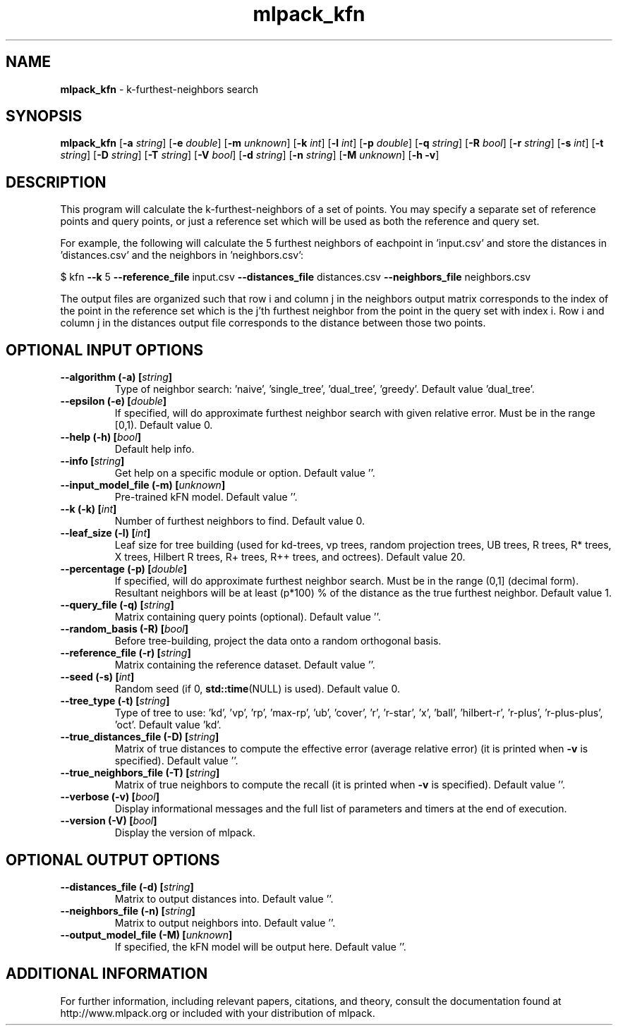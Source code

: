 .\" Text automatically generated by txt2man
.TH mlpack_kfn 1 "10 May 2018" "mlpack-git-e21aabc1c" "User Commands"
.SH NAME
\fBmlpack_kfn \fP- k-furthest-neighbors search
.SH SYNOPSIS
.nf
.fam C
 \fBmlpack_kfn\fP [\fB-a\fP \fIstring\fP] [\fB-e\fP \fIdouble\fP] [\fB-m\fP \fIunknown\fP] [\fB-k\fP \fIint\fP] [\fB-l\fP \fIint\fP] [\fB-p\fP \fIdouble\fP] [\fB-q\fP \fIstring\fP] [\fB-R\fP \fIbool\fP] [\fB-r\fP \fIstring\fP] [\fB-s\fP \fIint\fP] [\fB-t\fP \fIstring\fP] [\fB-D\fP \fIstring\fP] [\fB-T\fP \fIstring\fP] [\fB-V\fP \fIbool\fP] [\fB-d\fP \fIstring\fP] [\fB-n\fP \fIstring\fP] [\fB-M\fP \fIunknown\fP] [\fB-h\fP \fB-v\fP] 
.fam T
.fi
.fam T
.fi
.SH DESCRIPTION


This program will calculate the k-furthest-neighbors of a set of points. You
may specify a separate set of reference points and query points, or just a
reference set which will be used as both the reference and query set.
.PP
For example, the following will calculate the 5 furthest neighbors of
eachpoint in 'input.csv' and store the distances in 'distances.csv' and the
neighbors in 'neighbors.csv': 
.PP
$ kfn \fB--k\fP 5 \fB--reference_file\fP input.csv \fB--distances_file\fP distances.csv
\fB--neighbors_file\fP neighbors.csv
.PP
The output files are organized such that row i and column j in the neighbors
output matrix corresponds to the index of the point in the reference set which
is the j'th furthest neighbor from the point in the query set with index i. 
Row i and column j in the distances output file corresponds to the distance
between those two points.
.RE
.PP

.SH OPTIONAL INPUT OPTIONS 

.TP
.B
\fB--algorithm\fP (\fB-a\fP) [\fIstring\fP]
Type of neighbor search: 'naive', 'single_tree', 'dual_tree', 'greedy'. Default value 'dual_tree'. 
.TP
.B
\fB--epsilon\fP (\fB-e\fP) [\fIdouble\fP]
If specified, will do approximate furthest neighbor search with given relative error. Must be in the range [0,1). Default value 0. 
.TP
.B
\fB--help\fP (\fB-h\fP) [\fIbool\fP]
Default help info. 
.TP
.B
\fB--info\fP [\fIstring\fP]
Get help on a specific module or option.  Default value ''. 
.TP
.B
\fB--input_model_file\fP (\fB-m\fP) [\fIunknown\fP]
Pre-trained kFN model. Default value ''. 
.TP
.B
\fB--k\fP (\fB-k\fP) [\fIint\fP]
Number of furthest neighbors to find. Default value 0. 
.TP
.B
\fB--leaf_size\fP (\fB-l\fP) [\fIint\fP]
Leaf size for tree building (used for kd-trees, vp trees, random projection trees, UB trees, R trees, R* trees, X trees, Hilbert R trees, R+ trees, R++ trees, and octrees). Default value 20. 
.TP
.B
\fB--percentage\fP (\fB-p\fP) [\fIdouble\fP]
If specified, will do approximate furthest neighbor search. Must be in the range (0,1] (decimal form). Resultant neighbors will be at least (p*100) % of the distance as the true furthest neighbor. Default value 1. 
.TP
.B
\fB--query_file\fP (\fB-q\fP) [\fIstring\fP]
Matrix containing query points (optional).  Default value ''. 
.TP
.B
\fB--random_basis\fP (\fB-R\fP) [\fIbool\fP]
Before tree-building, project the data onto a random orthogonal basis. 
.TP
.B
\fB--reference_file\fP (\fB-r\fP) [\fIstring\fP]
Matrix containing the reference dataset.  Default value ''. 
.TP
.B
\fB--seed\fP (\fB-s\fP) [\fIint\fP]
Random seed (if 0, \fBstd::time\fP(NULL) is used).  Default value 0. 
.TP
.B
\fB--tree_type\fP (\fB-t\fP) [\fIstring\fP]
Type of tree to use: 'kd', 'vp', 'rp', 'max-rp', 'ub', 'cover', 'r', 'r-star', 'x', 'ball', 'hilbert-r', 'r-plus', 'r-plus-plus', 'oct'.  Default value 'kd'. 
.TP
.B
\fB--true_distances_file\fP (\fB-D\fP) [\fIstring\fP]
Matrix of true distances to compute the effective error (average relative error) (it is printed when \fB-v\fP is specified). Default value ''. 
.TP
.B
\fB--true_neighbors_file\fP (\fB-T\fP) [\fIstring\fP]
Matrix of true neighbors to compute the recall (it is printed when \fB-v\fP is specified). Default value ''. 
.TP
.B
\fB--verbose\fP (\fB-v\fP) [\fIbool\fP]
Display informational messages and the full list of parameters and timers at the end of execution. 
.TP
.B
\fB--version\fP (\fB-V\fP) [\fIbool\fP]
Display the version of mlpack.  
.SH OPTIONAL OUTPUT OPTIONS 

.TP
.B
\fB--distances_file\fP (\fB-d\fP) [\fIstring\fP]
Matrix to output distances into. Default value ''. 
.TP
.B
\fB--neighbors_file\fP (\fB-n\fP) [\fIstring\fP]
Matrix to output neighbors into. Default value ''. 
.TP
.B
\fB--output_model_file\fP (\fB-M\fP) [\fIunknown\fP]
If specified, the kFN model will be output here. Default value ''.
.SH ADDITIONAL INFORMATION

For further information, including relevant papers, citations, and theory,
consult the documentation found at http://www.mlpack.org or included with your
distribution of mlpack.
